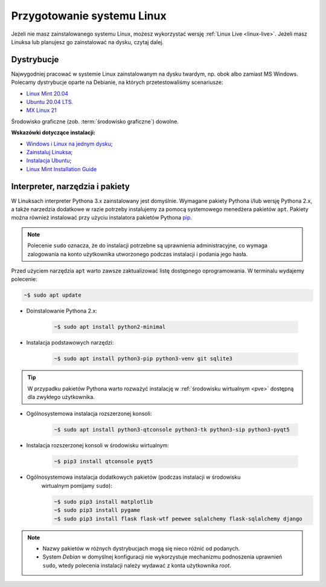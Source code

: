 .. _linux-env:

Przygotowanie systemu Linux
###########################

Jeżeli nie masz zainstalowanego systemu Linux, możesz wykorzystać wersję
:ref:`Linux Live <linux-live>`. Jeżeli masz Linuksa lub planujesz go zainstalować
na dysku, czytaj dalej.

.. _linux-distro:

Dystrybucje
===========

Najwygodniej pracować w systemie Linux zainstalowanym na dysku twardym,
np. obok albo zamiast MS Windows. Polecamy dystrybucje oparte na Debianie,
na których przetestowaliśmy scenariusze:

* `Linux Mint 20.04 <https://www.linuxmint.com>`_
* `Ubuntu 20.04 LTS <https://www.ubuntu.com/>`__.
* `MX Linux 21 <https://mxlinux.org/>`_

Środowisko graficzne (zob. :term:`środowisko graficzne`) dowolne.

**Wskazówki dotyczące instalacji:**

* `Windows i Linux na jednym dysku <https://www.dobreprogramy.pl/Windows-i-Linux-Mint-na-jednym-dysku-poradnik-dla-poczatkujacych,News,81165.html>`_;
* `Zainstaluj Linuksa <http://srv40578.seohost.com.pl/linux>`_;
* `Instalacja Ubuntu <http://srv40578.seohost.com.pl/lubuntu>`_;
* `Linux Mint Installation Guide <https://linuxmint-installation-guide.readthedocs.io/en/latest/index.html>`_

.. _linux-pakiety:

Interpreter, narzędzia i pakiety
================================

W Linuksach interpreter Pythona 3.x zainstalowany jest domyślnie.
Wymagane pakiety Pythona i/lub wersję Pythona 2.x, a także narzedzia dodatkowe
w razie potrzeby instalujemy za pomocą systemowego menedżera pakietów ``apt``.
Pakiety można również instalować przy użyciu instalatora pakietów Pythona
`pip <http://www.pip-installer.org/en/latest/>`_.

.. note::

   Polecenie ``sudo`` oznacza, że do instalacji potrzebne są uprawnienia administracyjne,
   co wymaga zalogowania na konto użytkownika utworzonego podczas instalacji i podania jego hasła.

Przed użyciem narzędzia ``apt`` warto zawsze zaktualizować listę dostępnego oprogramowania.
W terminalu wydajemy polecenie:

.. code-block:: bash

    ~$ sudo apt update

* Doinstalowanie Pythona 2.x:

   .. code-block:: bash

       ~$ sudo apt install python2-minimal

* Instalacja podstawowych narzędzi:

   .. code-block:: bash

       ~$ sudo apt install python3-pip python3-venv git sqlite3

.. tip::

    W przypadku pakietów Pythona warto rozważyć instalację
    w :ref:`środowisku wirtualnym <pve>` dostępną dla zwykłego użytkownika.

* Ogólnosystemowa instalacja rozszerzonej konsoli:

   .. code-block:: bash

       ~$ sudo apt install python3-qtconsole python3-tk python3-sip python3-pyqt5

* Instalacja rozszerzonej konsoli w środowisku wirtualnym:

   .. code-block:: bash

       ~$ pip3 install qtconsole pyqt5

* Ogólnosystemowa instalacja dodatkowych pakietów (podczas instalacji w środowisku
   wirtualnym pomijamy ``sudo``):

   .. code-block:: bash

       ~$ sudo pip3 install matplotlib
       ~$ sudo pip3 install pygame
       ~$ sudo pip3 install flask flask-wtf peewee sqlalchemy flask-sqlalchemy django

.. note::

    * Nazwy pakietów w różnych dystrybucjach mogą się nieco różnić od podanych.
    * System *Debian* w domyślnej konfiguracji nie wykorzystuje
      mechanizmu podnoszenia uprawnień ``sudo``, wtedy polecenia instalacji
      należy wydawać z konta użytkownika *root*.

